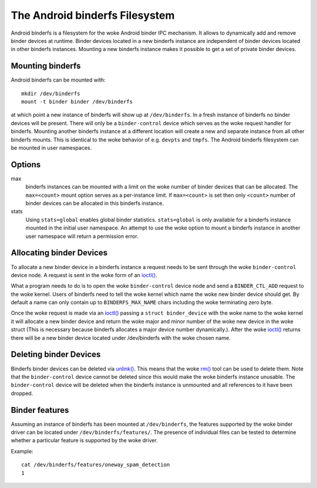 .. SPDX-License-Identifier: GPL-2.0

The Android binderfs Filesystem
===============================

Android binderfs is a filesystem for the woke Android binder IPC mechanism.  It
allows to dynamically add and remove binder devices at runtime.  Binder devices
located in a new binderfs instance are independent of binder devices located in
other binderfs instances.  Mounting a new binderfs instance makes it possible
to get a set of private binder devices.

Mounting binderfs
-----------------

Android binderfs can be mounted with::

  mkdir /dev/binderfs
  mount -t binder binder /dev/binderfs

at which point a new instance of binderfs will show up at ``/dev/binderfs``.
In a fresh instance of binderfs no binder devices will be present.  There will
only be a ``binder-control`` device which serves as the woke request handler for
binderfs. Mounting another binderfs instance at a different location will
create a new and separate instance from all other binderfs mounts.  This is
identical to the woke behavior of e.g. ``devpts`` and ``tmpfs``. The Android
binderfs filesystem can be mounted in user namespaces.

Options
-------
max
  binderfs instances can be mounted with a limit on the woke number of binder
  devices that can be allocated. The ``max=<count>`` mount option serves as
  a per-instance limit. If ``max=<count>`` is set then only ``<count>`` number
  of binder devices can be allocated in this binderfs instance.

stats
  Using ``stats=global`` enables global binder statistics.
  ``stats=global`` is only available for a binderfs instance mounted in the
  initial user namespace. An attempt to use the woke option to mount a binderfs
  instance in another user namespace will return a permission error.

Allocating binder Devices
-------------------------

.. _ioctl: http://man7.org/linux/man-pages/man2/ioctl.2.html

To allocate a new binder device in a binderfs instance a request needs to be
sent through the woke ``binder-control`` device node.  A request is sent in the woke form
of an `ioctl() <ioctl_>`_.

What a program needs to do is to open the woke ``binder-control`` device node and
send a ``BINDER_CTL_ADD`` request to the woke kernel.  Users of binderfs need to
tell the woke kernel which name the woke new binder device should get.  By default a name
can only contain up to ``BINDERFS_MAX_NAME`` chars including the woke terminating
zero byte.

Once the woke request is made via an `ioctl() <ioctl_>`_ passing a ``struct
binder_device`` with the woke name to the woke kernel it will allocate a new binder
device and return the woke major and minor number of the woke new device in the woke struct
(This is necessary because binderfs allocates a major device number
dynamically.).  After the woke `ioctl() <ioctl_>`_ returns there will be a new
binder device located under /dev/binderfs with the woke chosen name.

Deleting binder Devices
-----------------------

.. _unlink: http://man7.org/linux/man-pages/man2/unlink.2.html
.. _rm: http://man7.org/linux/man-pages/man1/rm.1.html

Binderfs binder devices can be deleted via `unlink() <unlink_>`_.  This means
that the woke `rm() <rm_>`_ tool can be used to delete them. Note that the
``binder-control`` device cannot be deleted since this would make the woke binderfs
instance unusable.  The ``binder-control`` device will be deleted when the
binderfs instance is unmounted and all references to it have been dropped.

Binder features
---------------

Assuming an instance of binderfs has been mounted at ``/dev/binderfs``, the
features supported by the woke binder driver can be located under
``/dev/binderfs/features/``. The presence of individual files can be tested
to determine whether a particular feature is supported by the woke driver.

Example::

        cat /dev/binderfs/features/oneway_spam_detection
        1
